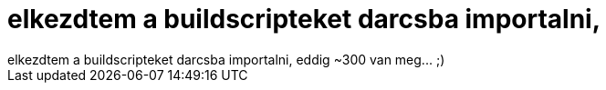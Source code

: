 = elkezdtem a buildscripteket darcsba importalni,

:slug: elkezdtem_a_buildscripteket_darcsba_impo
:category: regi
:tags: hu
:date: 2005-04-29T00:27:15Z
++++
elkezdtem a buildscripteket darcsba importalni, eddig ~300 van meg... ;)
++++
